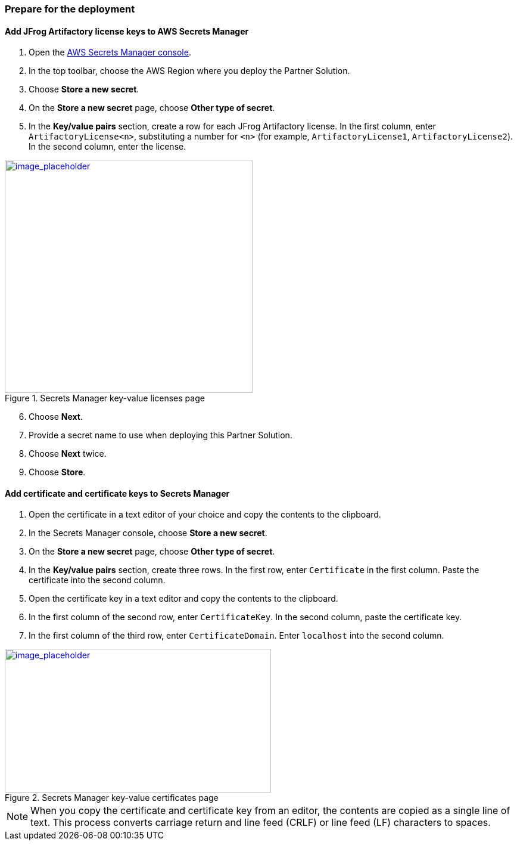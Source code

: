 // If no preperation is required, remove all content from here

// ==== Prepare your AWS account

// _Describe any setup required in the AWS account prior to template launch_

// ==== Prepare your {partner-company-name} account

// _Describe any setup required in the partner portal/account prior to template launch_

=== Prepare for the deployment
// _Describe any preparation required to complete the product build, such as obtaining licenses or placing files in S3_

==== Add JFrog Artifactory license keys to AWS Secrets Manager
. Open the https://console.aws.amazon.com/secretsmanager/home?region=us-east-1#!/home[AWS Secrets Manager console].
. In the top toolbar, choose the AWS Region where you deploy the Partner Solution.
. Choose *Store a new secret*.
. On the *Store a new secret* page, choose *Other type of secret*.
. In the *Key/value pairs* section, create a row for each JFrog Artifactory license. In the first column, enter `ArtifactoryLicense<n>`, substituting a number for `<n>` (for example, `ArtifactoryLicense1`, `ArtifactoryLicense2`). In the second column, enter the license.

:xrefstyle: short
[#secret_manager_licenses]
.Secrets Manager key-value licenses page
[link=../{quickstart-project-name}/images/secret_manager_licenses.png]
image::../images/secret_manager_licenses.png[image_placeholder,width=416,height=391]

[start=6]
. Choose *Next*.
. Provide a secret name to use when deploying this Partner Solution.
. Choose *Next* twice.
. Choose *Store*.

==== Add certificate and certificate keys to Secrets Manager

. Open the certificate in a text editor of your choice and copy the contents to the clipboard.
. In the Secrets Manager console, choose *Store a new secret*.
. On the *Store a new secret* page, choose *Other type of secret*.
. In the *Key/value pairs* section, create three rows. In the first row, enter `Certificate` in the first column. Paste the certificate into the second column.
. Open the certificate key in a text editor and copy the contents to the clipboard.
. In the first column of the second row, enter `CertificateKey`. In the second column, paste the certificate key.
. In the first column of the third row, enter `CertificateDomain`. Enter `localhost` into the second column.

:xrefstyle: short
[#secret_manager_certificate]
.Secrets Manager key-value certificates page
[link=../{quickstart-project-name}/images/secrets_manager_certificates.png]
image::../images/secrets_manager_certificates.png[image_placeholder,width=447,height=241]

NOTE: When you copy the certificate and certificate key from an editor, the contents are copied as a single line of text. This process converts carriage return and line feed (CRLF) or line feed (LF) characters to spaces.

// Optional based on Marketplace listing. Not to be edited
ifdef::marketplace_subscription[]
===== Subscribe to the CentOS AMI

This Partner Solution requires a subscription to the Amazon Machine Image (AMI) for CentOS in AWS Marketplace.

Perform the following steps:

. Sign in to your AWS account.
. {marketplace_listing_url}[Open the page for the CentOS AMI in AWS Marketplace], and then choose *Continue to Subscribe*.
. Review the terms and conditions for software usage, and then choose *Accept Terms*. +
  A confirmation page loads, and an email confirmation is sent to the account owner. For detailed subscription instructions, see the https://aws.amazon.com/marketplace/help/200799470[AWS Marketplace documentation^].

. When the subscription process is complete, exit out of AWS Marketplace without further action. *Do not* provision the software from AWS Marketplace — the Partner Solution deploys the AMI for you.
endif::marketplace_subscription[]
// \Not to be edited
